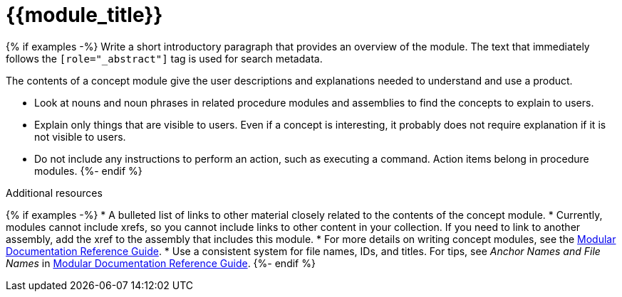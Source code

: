////
Base the file name and the ID on the module title. For example:
* file name: con-my-concept-module-a.adoc
* ID: [id="con-my-concept-module-a_{context}"]
* Title: = My concept module A
////

////
The ID is an anchor that links to the module. Avoid changing it after the module has been published to ensure existing links are not broken.

The `context` attribute enables module reuse. Every module ID includes {context}, which ensures that the module has a unique ID so you can include it multiple times in the same guide.
////

[id="{{module_id}}_{context}"]
= {{module_title}}
////
In the title of concept modules, include nouns or noun phrases that are used in the body text. This helps readers and search engines find the information quickly. Do not start the title of concept modules with a verb. See also _Wording of headings_ in _The IBM Style Guide_.
////

[role="_abstract"]
{% if examples -%}
Write a short introductory paragraph that provides an overview of the module. The text that immediately follows the `[role="_abstract"]` tag is used for search metadata.

The contents of a concept module give the user descriptions and explanations needed to understand and use a product.

* Look at nouns and noun phrases in related procedure modules and assemblies to find the concepts to explain to users.
* Explain only things that are visible to users. Even if a concept is interesting, it probably does not require explanation if it is not visible to users.
* Do not include any instructions to perform an action, such as executing a command. Action items belong in procedure modules.
{%- endif %}

[role="_additional-resources"]
.Additional resources
////
Optional. Delete if not used.
////
{% if examples -%}
* A bulleted list of links to other material closely related to the contents of the concept module.
* Currently, modules cannot include xrefs, so you cannot include links to other content in your collection. If you need to link to another assembly, add the xref to the assembly that includes this module.
* For more details on writing concept modules, see the link:https://github.com/redhat-documentation/modular-docs#modular-documentation-reference-guide[Modular Documentation Reference Guide].
* Use a consistent system for file names, IDs, and titles. For tips, see _Anchor Names and File Names_ in link:https://github.com/redhat-documentation/modular-docs#modular-documentation-reference-guide[Modular Documentation Reference Guide].
{%- endif %}

